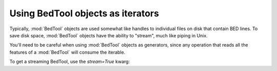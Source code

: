 .. _`BedTools as iterators`:

Using BedTool objects as iterators
==================================

Typically, :mod:`BedTool` objects are used somewhat like handles to individual
files on disk that contain BED lines.  To save disk space, :mod:`BedTool`
objects have the ability to "stream", much like piping in Unix.

You'll need to be careful when using :mod:`BedTool` objects as generators,
since any operation that reads all the features of a :mod:`BedTool` will
consume the iterable.

To get a streaming BedTool, use the `stream=True` kwarg:

.. doctest::

    >>> a = pybedtools.example_bedtool('a.bed')
    >>> b = pybedtools.example_bedtool('b.bed')
    >>> c = a.intersect(b, stream=True)

    # checking the length consumes the iterator
    >>> len(c)
    3

    # nothing left, so checking length again returns 0
    >>> len(c)
    0
